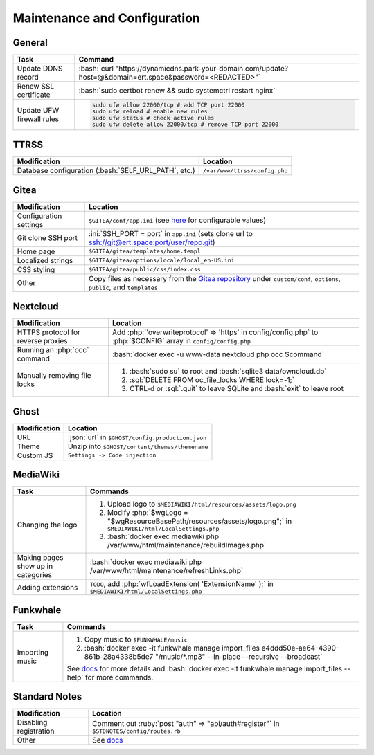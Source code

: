 =============================
Maintenance and Configuration
=============================

.. role:: bash(code)
  :language: bash

.. role:: ini(code)
  :language: ini

.. role:: json(code)
  :language: json

.. role:: php(code)
  :language: php

.. role:: ruby(code)
  :language: ruby

.. role:: sql(code)
  :language: sql

General
-------
.. list-table::
  :widths: auto
  :header-rows: 1

  * - Task
    - Command
  * - Update DDNS record
    - :bash:`curl "https://dynamicdns.park-your-domain.com/update?host=@&domain=ert.space&password=<REDACTED>"`
  * - Renew SSL certificate
    - :bash:`sudo certbot renew && sudo systemctrl restart nginx`
  * - Update UFW firewall rules
    - ..  code:: bash

          sudo ufw allow 22000/tcp # add TCP port 22000
          sudo ufw reload # enable new rules
          sudo ufw status # check active rules
          sudo ufw delete allow 22000/tcp # remove TCP port 22000

TTRSS
-----
.. list-table::
  :widths: auto
  :header-rows: 1

  * - Modification
    - Location
  * - Database configuration (:bash:`SELF_URL_PATH`, etc.)
    - ``/var/www/ttrss/config.php``

Gitea
-----
.. list-table::
  :widths: auto
  :header-rows: 1

  * - Modification
    - Location
  * - Configuration settings
    - ``$GITEA/conf/app.ini`` (see `here <https://github.com/go-gitea/gitea/blob/master/custom/conf/app.ini.sample>`__ for configurable values)
  * - Git clone SSH port
    - :ini:`SSH_PORT = port` in ``app.ini`` (sets clone url to `<ssh://git@ert.space:port/user/repo.git>`__)
  * - Home page
    - ``$GITEA/gitea/templates/home.templ``
  * - Localized strings
    - ``$GITEA/gitea/options/locale/local_en-US.ini``
  * - CSS styling
    - ``$GITEA/gitea/public/css/index.css``
  * - Other
    - Copy files as necessary from the `Gitea repository <https://github.com/go-gitea/gitea>`__ under ``custom/conf``, ``options``, ``public``, and ``templates``
    
Nextcloud
---------
.. list-table::
  :widths: auto
  :header-rows: 1
  
  * - Modification
    - Location
  * - HTTPS protocol for reverse proxies
    - Add :php:`'overwriteprotocol' => 'https' in config/config.php` to :php:`$CONFIG` array in ``config/config.php``
  * - Running an :php:`occ` command
    - :bash:`docker exec -u www-data nextcloud php occ $command`
  * - Manually removing file locks
    - 1. :bash:`sudo su` to root and :bash:`sqlite3 data/owncloud.db`
      2. :sql:`DELETE FROM oc_file_locks WHERE lock=-1;`
      3. CTRL-d or :sql:`.quit` to leave SQLite and :bash:`exit` to leave root

Ghost
-----
.. list-table::
  :widths: auto
  :header-rows: 1

  * - Modification
    - Location
  * - URL
    - :json:`url` in ``$GHOST/config.production.json``
  * - Theme
    - Unzip into ``$GHOST/content/themes/themename``
  * - Custom JS
    - ``Settings -> Code injection``

MediaWiki
---------
.. list-table::
  :widths: auto
  :header-rows: 1

  * - Task
    - Commands
  * - Changing the logo
    -  #. Upload logo to ``$MEDIAWIKI/html/resources/assets/logo.png``
       #. Modify :php:`$wgLogo = "$wgResourceBasePath/resources/assets/logo.png";` in ``$MEDIAWIKI/html/LocalSettings.php``
       #. :bash:`docker exec mediawiki php /var/www/html/maintenance/rebuildImages.php`
  * - Making pages show up in categories
    - :bash:`docker exec mediawiki php /var/www/html/maintenance/refreshLinks.php`
  * - Adding extensions
    - ``TODO``, add :php:`wfLoadExtension( 'ExtensionName' );` in ``$MEDIAWIKI/html/LocalSettings.php``

Funkwhale
---------
.. list-table::
  :widths: auto
  :header-rows: 1

  * - Task
    - Commands
  * - Importing music
    - #. Copy music to ``$FUNKWHALE/music``
      #. :bash:`docker exec -it funkwhale manage import_files e4ddd50e-ae64-4390-861b-28a4338b5de7 "/music/*.mp3" --in-place --recursive --broadcast`

      See `docs <https://docs.funkwhale.audio/admin/importing-music.html#in-place-import>`__ for more details and :bash:`docker exec -it funkwhale manage import_files --help` for more commands.

Standard Notes
--------------
.. list-table::
  :widths: auto
  :header-rows: 1

  * - Modification
    - Location
  * - Disabling registration
    - Comment out :ruby:`post "auth" => "api/auth#register"` in ``$STDNOTES/config/routes.rb``
  * - Other
    - See `docs <https://github.com/standardfile/ruby-server/wiki/Deploying-a-private-Standard-File-server-using-Docker>`__
